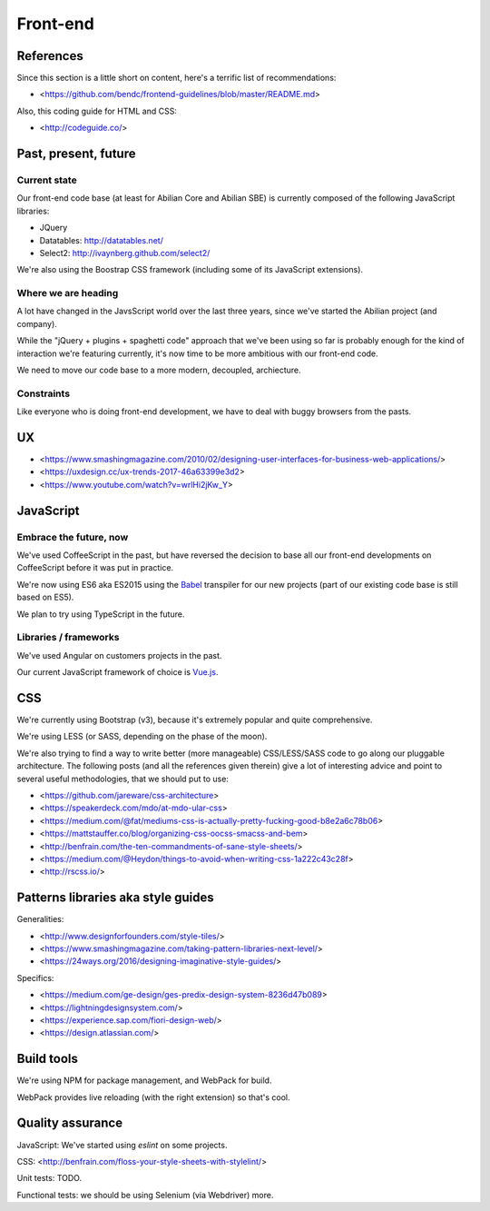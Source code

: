 Front-end
=========

References
----------

Since this section is a little short on content, here's a terrific list of recommendations:

- <https://github.com/bendc/frontend-guidelines/blob/master/README.md>

Also, this coding guide for HTML and CSS:

- <http://codeguide.co/>


Past, present, future
---------------------

Current state
~~~~~~~~~~~~~

Our front-end code base (at least for Abilian Core and Abilian SBE) is currently composed of the following JavaScript libraries:

-  JQuery
-  Datatables: http://datatables.net/
-  Select2: http://ivaynberg.github.com/select2/

We're also using the Boostrap CSS framework (including some of its JavaScript extensions).

Where we are heading
~~~~~~~~~~~~~~~~~~~~

A lot have changed in the JavsScript world over the last three years, since we've started the Abilian project (and company).

While the "jQuery + plugins + spaghetti code" approach that we've been using so far is probably enough for the kind of interaction we're featuring currently, it's now time to be more ambitious with our front-end code.

We need to move our code base to a more modern, decoupled, archiecture.


Constraints
~~~~~~~~~~~

Like everyone who is doing front-end development, we have to deal with buggy browsers from the pasts.

UX
--

- <https://www.smashingmagazine.com/2010/02/designing-user-interfaces-for-business-web-applications/>
- <https://uxdesign.cc/ux-trends-2017-46a63399e3d2>
- <https://www.youtube.com/watch?v=wrlHi2jKw_Y>


JavaScript
----------

Embrace the future, now
~~~~~~~~~~~~~~~~~~~~~~~

We've used CoffeeScript in the past, but have reversed the decision to base all our front-end developments on CoffeeScript before it was put in practice.

We're now using ES6 aka ES2015 using the `Babel <https://babeljs.io/>`_ transpiler for our new projects (part of our existing code base is still based on ES5).

We plan to try using TypeScript in the future.


Libraries / frameworks
~~~~~~~~~~~~~~~~~~~~~~

We've used Angular on customers projects in the past.

Our current JavaScript framework of choice is `Vue.js <http://www.vuejs.org/>`_.


CSS
---

We're currently using Bootstrap (v3), because it's extremely popular and quite comprehensive.

We're using LESS (or SASS, depending on the phase of the moon).

We're also trying to find a way to write better (more manageable) CSS/LESS/SASS code to go along our pluggable architecture. The following posts (and all the references given therein) give a lot of interesting advice and point to several useful methodologies, that we should put to use:

- <https://github.com/jareware/css-architecture>
- <https://speakerdeck.com/mdo/at-mdo-ular-css>
- <https://medium.com/@fat/mediums-css-is-actually-pretty-fucking-good-b8e2a6c78b06>
- <https://mattstauffer.co/blog/organizing-css-oocss-smacss-and-bem>
- <http://benfrain.com/the-ten-commandments-of-sane-style-sheets/>
- <https://medium.com/@Heydon/things-to-avoid-when-writing-css-1a222c43c28f>
- <http://rscss.io/>


Patterns libraries aka style guides
-----------------------------------

Generalities:

- <http://www.designforfounders.com/style-tiles/>
- <https://www.smashingmagazine.com/taking-pattern-libraries-next-level/>
- <https://24ways.org/2016/designing-imaginative-style-guides/>

Specifics:

- <https://medium.com/ge-design/ges-predix-design-system-8236d47b089>
- <https://lightningdesignsystem.com/>
- <https://experience.sap.com/fiori-design-web/>
- <https://design.atlassian.com/>



Build tools
-----------

We're using NPM for package management, and WebPack for build.

WebPack provides live reloading (with the right extension) so that's cool.

Quality assurance
-----------------

JavaScript: We've started using `eslint` on some projects.

CSS: <http://benfrain.com/floss-your-style-sheets-with-stylelint/>

Unit tests: TODO.

Functional tests: we should be using Selenium (via Webdriver) more.

